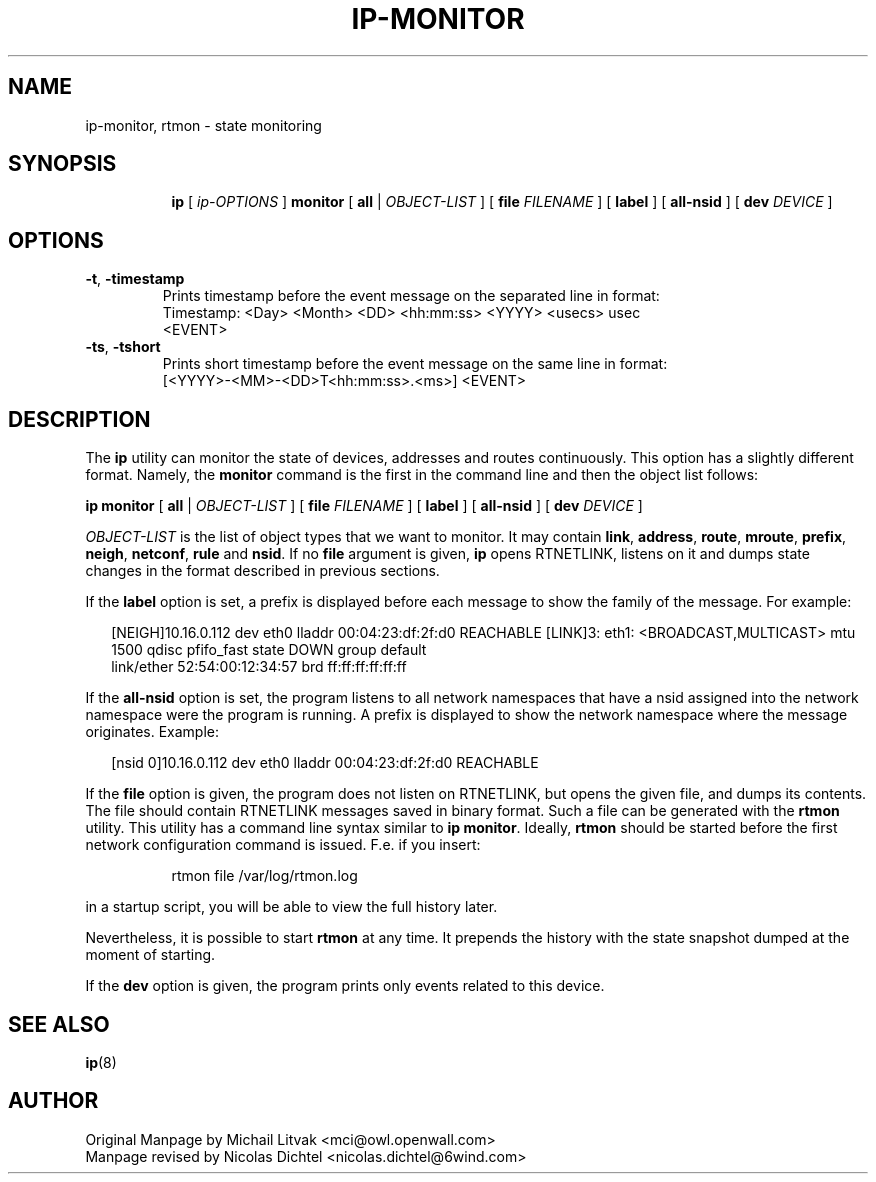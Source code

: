 .TH IP\-MONITOR 8 "13 Dec 2012" "iproute2" "Linux"
.SH "NAME"
ip-monitor, rtmon \- state monitoring
.SH "SYNOPSIS"
.sp
.ad l
.in +8
.ti -8
.BR "ip " " [ "
.IR ip-OPTIONS " ]"
.BR  "monitor" " [ " all " |"
.IR OBJECT-LIST " ] ["
.BI file " FILENAME "
] [
.BI label
] [
.BI all-nsid
] [
.BI dev " DEVICE "
]
.sp

.SH OPTIONS

.TP
.BR "\-t" , " \-timestamp"
Prints timestamp before the event message on the separated line in format:
    Timestamp: <Day> <Month> <DD> <hh:mm:ss> <YYYY> <usecs> usec
    <EVENT>

.TP
.BR "\-ts" , " \-tshort"
Prints short timestamp before the event message on the same line in format:
    [<YYYY>-<MM>-<DD>T<hh:mm:ss>.<ms>] <EVENT>

.SH DESCRIPTION
The
.B ip
utility can monitor the state of devices, addresses
and routes continuously. This option has a slightly different format.
Namely, the
.B monitor
command is the first in the command line and then the object list follows:

.BR "ip monitor" " [ " all " |"
.IR OBJECT-LIST " ] ["
.BI file " FILENAME "
] [
.BI label
] [
.BI all-nsid
] [
.BI dev " DEVICE "
]

.I OBJECT-LIST
is the list of object types that we want to monitor.
It may contain
.BR link ", " address ", " route ", " mroute ", " prefix ", "
.BR neigh ", " netconf ", "  rule " and " nsid "."
If no
.B file
argument is given,
.B ip
opens RTNETLINK, listens on it and dumps state changes in the format
described in previous sections.

.P
If the
.BI label
option is set, a prefix is displayed before each message to
show the family of the message. For example:
.sp
.in +2
[NEIGH]10.16.0.112 dev eth0 lladdr 00:04:23:df:2f:d0 REACHABLE
[LINK]3: eth1: <BROADCAST,MULTICAST> mtu 1500 qdisc pfifo_fast state DOWN group default
    link/ether 52:54:00:12:34:57 brd ff:ff:ff:ff:ff:ff
.in -2
.sp

.P
If the
.BI all-nsid
option is set, the program listens to all network namespaces that have a
nsid assigned into the network namespace were the program is running.
A prefix is displayed to show the network namespace where the message
originates. Example:
.sp
.in +2
[nsid 0]10.16.0.112 dev eth0 lladdr 00:04:23:df:2f:d0 REACHABLE
.in -2
.sp

.P
If the
.BI file
option is given, the program does not listen on RTNETLINK,
but opens the given file, and dumps its contents. The file
should contain RTNETLINK messages saved in binary format.
Such a file can be generated with the
.B rtmon
utility. This utility has a command line syntax similar to
.BR "ip monitor" .
Ideally,
.B rtmon
should be started before the first network configuration command
is issued. F.e. if you insert:
.sp
.in +8
rtmon file /var/log/rtmon.log
.in -8
.sp
in a startup script, you will be able to view the full history
later.

.P
Nevertheless, it is possible to start
.B rtmon
at any time.
It prepends the history with the state snapshot dumped at the moment
of starting.

.P
If the
.BI dev
option is given, the program prints only events related to this device.

.SH SEE ALSO
.br
.BR ip (8)

.SH AUTHOR
Original Manpage by Michail Litvak <mci@owl.openwall.com>
.br
Manpage revised by Nicolas Dichtel <nicolas.dichtel@6wind.com>
